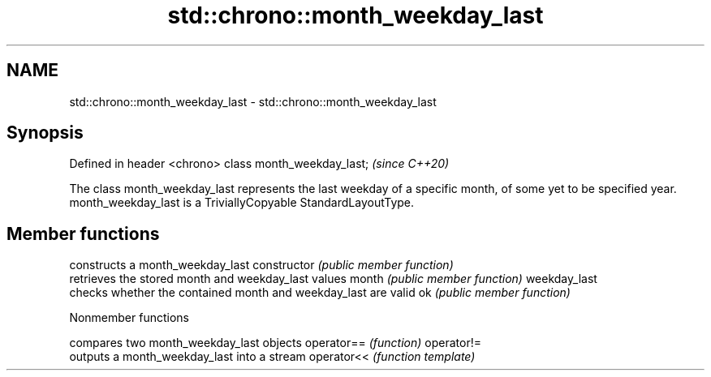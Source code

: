 .TH std::chrono::month_weekday_last 3 "2020.03.24" "http://cppreference.com" "C++ Standard Libary"
.SH NAME
std::chrono::month_weekday_last \- std::chrono::month_weekday_last

.SH Synopsis

Defined in header <chrono>
class month_weekday_last;   \fI(since C++20)\fP

The class month_weekday_last represents the last weekday of a specific month, of some yet to be specified year.
month_weekday_last is a TriviallyCopyable StandardLayoutType.

.SH Member functions


              constructs a month_weekday_last
constructor   \fI(public member function)\fP
              retrieves the stored month and weekday_last values
month         \fI(public member function)\fP
weekday_last
              checks whether the contained month and weekday_last are valid
ok            \fI(public member function)\fP


Nonmember functions


           compares two month_weekday_last objects
operator== \fI(function)\fP
operator!=
           outputs a month_weekday_last into a stream
operator<< \fI(function template)\fP




